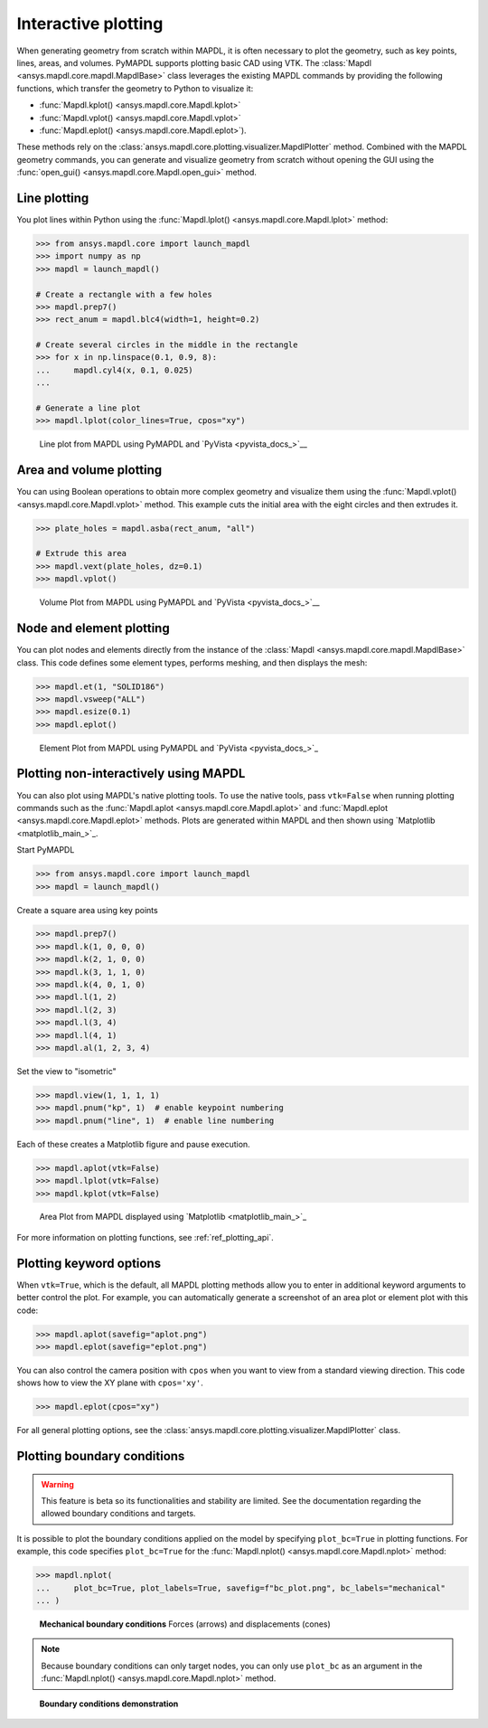 ====================
Interactive plotting
====================
When generating geometry from scratch within MAPDL, it is often
necessary to plot the geometry, such as key points, lines, areas,
and volumes. PyMAPDL supports plotting basic CAD using VTK. The
:class:`Mapdl <ansys.mapdl.core.mapdl.MapdlBase>` class leverages the
existing MAPDL commands by providing the following functions, which
transfer the geometry to Python to visualize it:

- :func:`Mapdl.kplot() <ansys.mapdl.core.Mapdl.kplot>`
- :func:`Mapdl.vplot() <ansys.mapdl.core.Mapdl.vplot>`
- :func:`Mapdl.eplot() <ansys.mapdl.core.Mapdl.eplot>`). 

These methods rely on the :class:`ansys.mapdl.core.plotting.visualizer.MapdlPlotter`
method. Combined with the MAPDL geometry commands, you can
generate and visualize geometry from scratch without opening the GUI
using the :func:`open_gui() <ansys.mapdl.core.Mapdl.open_gui>` method.


Line plotting
-------------
You plot lines within Python using the :func:`Mapdl.lplot() <ansys.mapdl.core.Mapdl.lplot>` method:

.. code:: pycon

    >>> from ansys.mapdl.core import launch_mapdl
    >>> import numpy as np
    >>> mapdl = launch_mapdl()

    # Create a rectangle with a few holes
    >>> mapdl.prep7()
    >>> rect_anum = mapdl.blc4(width=1, height=0.2)

    # Create several circles in the middle in the rectangle
    >>> for x in np.linspace(0.1, 0.9, 8):
    ...     mapdl.cyl4(x, 0.1, 0.025)
    ...

    # Generate a line plot
    >>> mapdl.lplot(color_lines=True, cpos="xy")


.. figure:: ../images/lplot_vtk.png
    :width: 400pt

    Line plot from MAPDL using PyMAPDL and `PyVista <pyvista_docs_>`__


Area and volume plotting
------------------------
You can using Boolean operations to obtain more complex geometry and
visualize them using the :func:`Mapdl.vplot() <ansys.mapdl.core.Mapdl.vplot>`
method. This example cuts the initial area with the eight circles and then
extrudes it.

.. code:: pycon

    >>> plate_holes = mapdl.asba(rect_anum, "all")

    # Extrude this area
    >>> mapdl.vext(plate_holes, dz=0.1)
    >>> mapdl.vplot()


.. figure:: ../images/vplot_vtk.png
    :width: 400pt

    Volume Plot from MAPDL using PyMAPDL and `PyVista <pyvista_docs_>`__


Node and element plotting
-------------------------
You can plot nodes and elements directly from the instance of the
:class:`Mapdl <ansys.mapdl.core.mapdl.MapdlBase>` class. This code defines
some element types, performs meshing, and then displays the mesh:

.. code:: pycon

    >>> mapdl.et(1, "SOLID186")
    >>> mapdl.vsweep("ALL")
    >>> mapdl.esize(0.1)
    >>> mapdl.eplot()

.. figure:: ../images/eplot_vtk.png
    :width: 400pt

    Element Plot from MAPDL using PyMAPDL and `PyVista <pyvista_docs_>`_


Plotting non-interactively using MAPDL
--------------------------------------
You can also plot using MAPDL's native plotting tools. To use the
native tools, pass ``vtk=False`` when running plotting commands such
as the :func:`Mapdl.aplot <ansys.mapdl.core.Mapdl.aplot>` and
:func:`Mapdl.eplot <ansys.mapdl.core.Mapdl.eplot>` methods. Plots are
generated within MAPDL and then shown using 
`Matplotlib <matplotlib_main_>`_.


Start PyMAPDL

.. code:: pycon

    >>> from ansys.mapdl.core import launch_mapdl
    >>> mapdl = launch_mapdl()

Create a square area using key points

.. code:: pycon

    >>> mapdl.prep7()
    >>> mapdl.k(1, 0, 0, 0)
    >>> mapdl.k(2, 1, 0, 0)
    >>> mapdl.k(3, 1, 1, 0)
    >>> mapdl.k(4, 0, 1, 0)
    >>> mapdl.l(1, 2)
    >>> mapdl.l(2, 3)
    >>> mapdl.l(3, 4)
    >>> mapdl.l(4, 1)
    >>> mapdl.al(1, 2, 3, 4)

Set the view to "isometric"

.. code:: pycon

    >>> mapdl.view(1, 1, 1, 1)
    >>> mapdl.pnum("kp", 1)  # enable keypoint numbering
    >>> mapdl.pnum("line", 1)  # enable line numbering

Each of these creates a Matplotlib figure and pause execution.

.. code:: pycon

    >>> mapdl.aplot(vtk=False)
    >>> mapdl.lplot(vtk=False)
    >>> mapdl.kplot(vtk=False)


.. figure:: ../images/aplot.png
    :width: 400pt

    Area Plot from MAPDL displayed using 
    `Matplotlib <matplotlib_main_>`_


For more information on plotting functions, see :ref:`ref_plotting_api`.


Plotting keyword options
------------------------
When ``vtk=True``, which is the default, all MAPDL plotting
methods allow you to enter in additional keyword arguments to better
control the plot. For example, you can automatically generate a
screenshot of an area plot or element plot with this code:

.. code:: pycon

    >>> mapdl.aplot(savefig="aplot.png")
    >>> mapdl.eplot(savefig="eplot.png")

You can also control the camera position with ``cpos`` when you
want to view from a standard viewing direction. This code shows how
to view the XY plane with ``cpos='xy'``.

.. code:: pycon

    >>> mapdl.eplot(cpos="xy")

For all general plotting options, see the
:class:`ansys.mapdl.core.plotting.visualizer.MapdlPlotter` class.


Plotting boundary conditions
----------------------------

.. warning::
   This feature is beta so its functionalities and stability are
   limited. See the documentation regarding the allowed boundary
   conditions and targets.

It is possible to plot the boundary conditions applied on the model by
specifying ``plot_bc=True`` in plotting functions. For example, this code
specifies ``plot_bc=True`` for the :func:`Mapdl.nplot() <ansys.mapdl.core.Mapdl.nplot>`
method:

.. code:: pycon

    >>> mapdl.nplot(
    ...     plot_bc=True, plot_labels=True, savefig=f"bc_plot.png", bc_labels="mechanical"
    ... )


.. figure:: ../images/bc_plot.png
    :width: 500pt

    **Mechanical boundary conditions**
    Forces (arrows) and displacements (cones)

.. note::
    Because boundary conditions can only target nodes, you can
    only use ``plot_bc`` as an argument in the
    :func:`Mapdl.nplot() <ansys.mapdl.core.Mapdl.nplot>` method.



.. figure:: ../images/bc_plot_2.png
    :width: 500pt

    **Boundary conditions demonstration**
